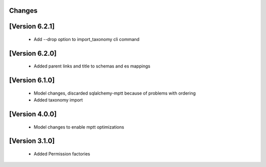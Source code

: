 Changes
=======

[Version 6.2.1]
===============
  - Add --drop option to import_taxonomy cli command

[Version 6.2.0]
===============
  - Added parent links and title to schemas and es mappings

[Version 6.1.0]
===============
  - Model changes, discarded sqlalchemy-mptt because of problems with ordering
  - Added taxonomy import


[Version 4.0.0]
===============
  - Model changes to enable mptt optimizations


[Version 3.1.0]
===============

  - Added Permission factories

